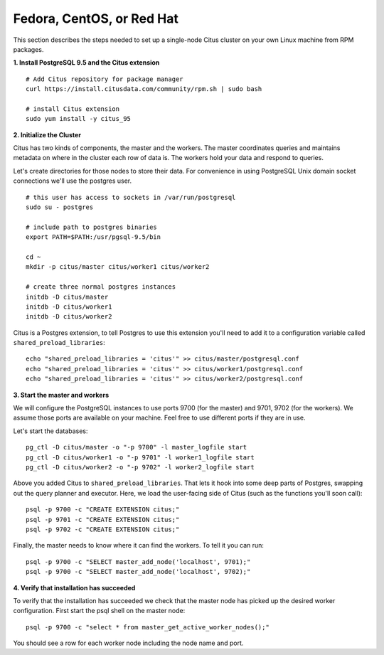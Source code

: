 .. highlight:: bash

.. _single_machine_rhel:

Fedora, CentOS, or Red Hat
==========================

This section describes the steps needed to set up a single-node Citus cluster on your own Linux machine from RPM packages.

**1. Install PostgreSQL 9.5 and the Citus extension**

::

  # Add Citus repository for package manager
  curl https://install.citusdata.com/community/rpm.sh | sudo bash

  # install Citus extension
  sudo yum install -y citus_95

**2. Initialize the Cluster**

Citus has two kinds of components, the master and the workers. The master coordinates queries and maintains metadata on where in the cluster each row of data is. The workers hold your data and respond to queries.

Let's create directories for those nodes to store their data. For convenience in using PostgreSQL Unix domain socket connections we'll use the postgres user.

::

  # this user has access to sockets in /var/run/postgresql
  sudo su - postgres

  # include path to postgres binaries
  export PATH=$PATH:/usr/pgsql-9.5/bin

  cd ~
  mkdir -p citus/master citus/worker1 citus/worker2

  # create three normal postgres instances
  initdb -D citus/master
  initdb -D citus/worker1
  initdb -D citus/worker2

Citus is a Postgres extension, to tell Postgres to use this extension you'll need to add it to a configuration variable called ``shared_preload_libraries``:

::

  echo "shared_preload_libraries = 'citus'" >> citus/master/postgresql.conf
  echo "shared_preload_libraries = 'citus'" >> citus/worker1/postgresql.conf
  echo "shared_preload_libraries = 'citus'" >> citus/worker2/postgresql.conf

**3. Start the master and workers**

We will configure the PostgreSQL instances to use ports 9700 (for the master) and 9701, 9702 (for the workers). We assume those ports are available on your machine. Feel free to use different ports if they are in use.

Let's start the databases::

  pg_ctl -D citus/master -o "-p 9700" -l master_logfile start
  pg_ctl -D citus/worker1 -o "-p 9701" -l worker1_logfile start
  pg_ctl -D citus/worker2 -o "-p 9702" -l worker2_logfile start


Above you added Citus to ``shared_preload_libraries``. That lets it hook into some deep parts of Postgres, swapping out the query planner and executor.  Here, we load the user-facing side of Citus (such as the functions you'll soon call):

::

  psql -p 9700 -c "CREATE EXTENSION citus;"
  psql -p 9701 -c "CREATE EXTENSION citus;"
  psql -p 9702 -c "CREATE EXTENSION citus;"

Finally, the master needs to know where it can find the workers. To tell it you can run:

::

  psql -p 9700 -c "SELECT master_add_node('localhost', 9701);"
  psql -p 9700 -c "SELECT master_add_node('localhost', 9702);"

**4. Verify that installation has succeeded**

To verify that the installation has succeeded we check that the master node has picked up the desired worker configuration. First start the psql shell on the master node:

::

  psql -p 9700 -c "select * from master_get_active_worker_nodes();"

You should see a row for each worker node including the node name and port.
